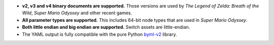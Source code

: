 * **v2, v3 and v4 binary documents are supported.** Those versions are used by *The Legend of Zelda: Breath of the Wild*, *Super Mario Odyssey* and other recent games.
* **All parameter types are supported.** This includes 64-bit node types that are used in *Super Mario Odyssey*.
* **Both little endian and big endian are supported.** Switch assets are little-endian.
* The YAML output is fully compatible with the pure Python `byml-v2 <https://github.com/zeldamods/byml-v2>`__ library.

